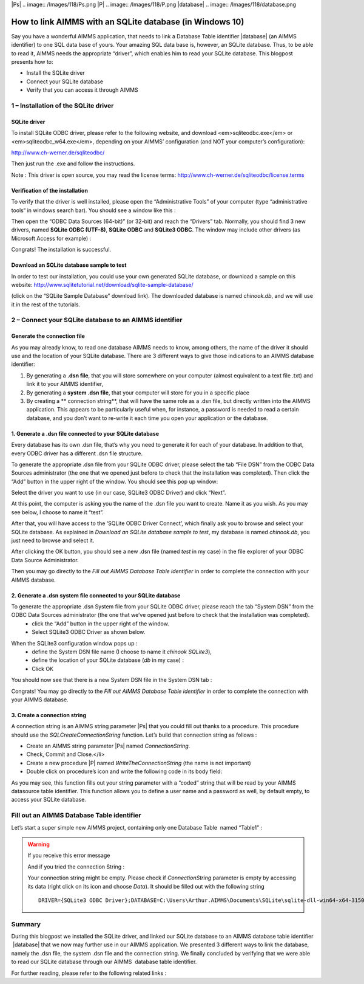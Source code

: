 .. IMAGES
.. </Images/118/...>

|Ps| .. image:: /Images/118/Ps.png
|P| .. image:: /Images/118/P.png
|database| .. image:: /Images/118/database.png


How to link AIMMS with an SQLite database (in Windows 10)
=========================================================

Say you have a wonderful AIMMS application, that needs to link a Database Table identifier 
|database| (an AIMMS identifier) to one SQL data base of yours. Your amazing SQL data base is, however, an SQLite database. Thus, to be able to read it, AIMMS needs the appropriate “driver”, which enables him to read your SQLite database. This blogpost presents how to:

* Install the SQLite driver
* Connect your SQLite database
* Verify that you can access it through AIMMS


1 – Installation of the SQLite driver
---------------------------------------
SQLite driver
^^^^^^^^^^^^^^^^^^^^^^^^
To install SQLite ODBC driver, please refer to the following website, and download <em>sqliteodbc.exe</em> or <em>sqliteodbc_w64.exe</em>, depending on your AIMMS’ configuration (and NOT your computer’s configuration):

http://www.ch-werner.de/sqliteodbc/

Then just run the .exe and follow the instructions.

Note : This driver is open source, you may read the license terms: http://www.ch-werner.de/sqliteodbc/license.terms

Verification of the installation
^^^^^^^^^^^^^^^^^^^^^^^^^^^^^^^^^^^
To verify that the driver is well installed, please open the “Administrative Tools” of your computer (type “administrative tools“ in windows search bar). You should see a window like this :

.. image:: /Images/118/2odbc.png

Then open the “ODBC Data Sources (64-bit)” (or 32-bit) and reach the “Drivers” tab. Normally, you should find 3 new drivers, named **SQLite ODBC (UTF-8)**, **SQLite ODBC** and **SQLite3 ODBC**. The window may include other drivers (as Microsoft Access for example) :

.. image:: /Images/118/3odbc.png

Congrats! The installation is successful.

Download an SQLite database sample to test
^^^^^^^^^^^^^^^^^^^^^^^^^^^^^^^^^^^^^^^^^^^
In order to test our installation, you could use your own generated SQLite database, or download a sample on this website: http://www.sqlitetutorial.net/download/sqlite-sample-database/

(click on the “SQLite Sample Database” download link). The downloaded database is named `chinook.db`, and we will use it in the rest of the tutorials.

2 – Connect your SQLite database to an AIMMS identifier
--------------------------------------------------------

Generate the connection file
^^^^^^^^^^^^^^^^^^^^^^^^^^^^^
As you may already know, to read one database AIMMS needs to know, among others, the name of the driver it should use and the location of your SQLite database. There are 3 different ways to give those indications to an AIMMS database identifier:

#. By generating a **.dsn file**, that you will store somewhere on your computer (almost equivalent to a text file .txt) and link it to your AIMMS identifier,
#. By generating a **system .dsn file**, that your computer will store for you in a specific place
#. By creating a ** connection string**, that will have the same role as a .dsn file, but directly written into the AIMMS application. This appears to be particularly useful when, for instance, a password is needed to read a certain database, and you don’t want to re-write it each time you open your application or the database.

1. Generate a .dsn file connected to your SQLite database
^^^^^^^^^^^^^^^^^^^^^^^^^^^^^^^^^^^^^^^^^^^^^^^^^^^^^^^^^^^
Every database has its own .dsn file, that’s why you need to generate it for each of your database. In addition to that, every ODBC driver has a different .dsn file structure.

To generate the appropriate .dsn file from your SQLite ODBC driver, please select the tab “File DSN” from the ODBC Data Sources administrator (the one that we opened just before to check that the installation was completed). Then click the “Add” button in the upper right of the window. You should see this pop up window:

.. image:: /Images/118/4odbc.png

Select the driver you want to use (in our case, SQLite3 ODBC Driver) and click “Next”.

At this point, the computer is asking you the name of the .dsn file you want to create. Name it as you wish. As you may see below, I choose to name it “test”.

.. image:: /Images/118/5odbc.png

After that, you will have access to the ‘SQLite ODBC Driver Connect’, which finally ask you to browse and select your SQLite database. As explained in *Download an SQLite database sample to test*, my database is named `chinook.db`, you just need to browse and select it.

.. image:: /Images/118/8odbc.png

After clicking the OK button, you should see a new .dsn file (named `test` in my case) in the file explorer of your ODBC Data Source Administrator.

Then you may go directly to the *Fill out AIMMS Database Table identifier* in order to complete the connection with your AIMMS database.

2. Generate a .dsn system file connected to your SQLite database
^^^^^^^^^^^^^^^^^^^^^^^^^^^^^^^^^^^^^^^^^^^^^^^^^^^^^^^^^^^^^^^^^^
To generate the appropriate .dsn System file from your SQLite ODBC driver, please reach the tab “System DSN” from the ODBC Data Sources administrator (the one that we’ve opened just before to check that the installation was completed).
	* click the “Add” button in the upper right of the window.
	* Select SQLite3 ODBC Driver as shown below.

.. image:: /Images/118/7odbc.png

When the SQLite3 configuration window pops up :
	* define the System DSN file name (I choose to name it `chinook SQLite3`),
	* define the location of your SQLite database (`db` in my case) :
	* Click OK

.. image:: /Images/118/8odbc.png

You should now see that there is a new System DSN file in the System DSN tab :

.. image:: /Images/118/9odbc.png

Congrats! You may go directly to the *Fill out AIMMS Database Table identifier* in order to complete the connection with your AIMMS database.

3. Create a connection string
^^^^^^^^^^^^^^^^^^^^^^^^^^^^^

A connection string is an AIMMS string parameter |Ps| that you could fill out thanks to a procedure. This procedure should use the `SQLCreateConnectionString` function. Let’s build that connection string as follows :

* Create an AIMMS string parameter |Ps| named `ConnectionString`.
* Check, Commit and Close.</li>
* Create a new procedure |P| named `WriteTheConnectionString` (the name is not important)
* Double click on procedure’s icon and write the following code in its body field:

.. raw:: html

	<pre>ConnectionString := <span style="color: #ff0000;">SQLCreateConnectionString</span>(
	DatabaseInterface              :  <em>'odbc'</em>,
	DriverName                     :  <em>"SQLite3 ODBC Driver"</em>,
	DatabaseName                   :  <em>"C:\\Users\\Arthur.AIMMS\\Documents\\SQLite\\sqlite-dll-win64-x64-3150000\\chinook.db"</em>, <span style="color: #339966;"><em>!The path of your database
	</em></span>AdditionalConnectionParameters:<em>""</em>) ;</pre>

As you may see, this function fills out your string parameter with a “coded” string that will be read by your AIMMS datasource table identifier. This function allows you to define a user name and a password as well, by default empty, to access your SQLite database.

.. raw:: html

	For more details on <em>SQLCreateConnectionString</em> function syntax, please right click on <span style="color: #ff0000;"><em>SQLCreateConnectionString</em> </span>in the body field and select the ‘help on’ item (or refer to the <a href="http://download.aimms.com/aimms/download/manuals/AIMMS_func.pdf">AIMMS Function reference</a>).
	<ul>
		<li>Finally, you should run the procedure ‘<em>WriteTheConnectionString</em>’, in order to fill out your String parameter.</li>
	</ul>

Fill out an AIMMS Database Table identifier
--------------------------------------------
Let’s start a super simple new AIMMS project, containing only one Database Table  named “Table1” :

.. image:: /Images/118/10aimms.png

.. raw:: html

	<ul>
		<li>Create a new Database Table ,</li>
		<li>Specify ‘Table1’,</li>
		<li>Activate the <strong>Data Source</strong> wizard,</li>
	</ul>
	<h3>Link with a .dsn file</h3>
	<ul>
		<li>Choose the <strong>Select File Data Source… </strong>command in the menu that pops up,</li>
		<li>Select your DSN file (“<em>dsn</em>” in our case).</li>
		<li>Press the <strong>Save</strong></li>
	</ul>
	<h3>Link with a System .dsn file</h3>
	<ul>
		<li>Choose the <strong>Select User/System Data Source… </strong>command in the menu that pops up,</li>
		<li>Select your DSN System file (“<em>chinook SQLite3</em>” in our case).</li>
		<li>Press the <strong>Save</strong></li>
	</ul>
	<h3>Link with a connection string</h3>
	<ul>
		<li>Choose the <strong>Select String Parameter/Connection String… </strong>command in the menu that pops up,</li>
		<li>Select the String Parameter |Ps| you’ve just created (named ‘<em>ConnectionString’</em> in our case).</li>
	</ul>
	<h1><a name="_3_–_Verify"></a>3 – Verify the database link</h1>
	Once you have linked the data source, you are now ready and able to select a table from this source. Please, execute the following steps:

	<ul>
		<li>Activate the <strong>Table Name</strong> wizard,</li>
		<li>Choose the <strong>Select Table/Query Name...</strong> command from the pop-up menu,</li>
		<li>You should see table names from your database… if not, please see the instructions bellow.</li>
	</ul>

.. warning::

	If you receive this error message

	.. image:: /Images/118/11aimms.png

	And if you tried the connection String :

	Your connection string might be empty. Please check if `ConnectionString` parameter is empty by accessing its data (right click on its icon and choose *Data*). It should be filled out with the following string ::

		DRIVER={SQLite3 ODBC Driver};DATABASE=C:\Users\Arthur.AIMMS\Documents\SQLite\sqlite-dll-win64-x64-3150000\chinook.db;

Summary
--------
During this blogpost we installed the SQLite driver, and linked our SQLite database to an AIMMS database table identifier  |database| that we now may further use in our AIMMS application. We presented 3 different ways to link the database, namely the .dsn file, the system .dsn file and the connection string. We finally concluded by verifying that we were able to read our SQLite database through our AIMMS  database table identifier.

For further reading, please refer to the following related links :

.. raw:: html

	<strong>AIMMS materials</strong>
	<ul>
		<li><a href="http://download.aimms.com/aimms/download/manuals/AIMMS3_LRB.pdf">AIMMS Language Reference</a>: Chapter 27 - <em>Communicating With Databases</em></li>
		<li><a href="http://download.aimms.com/aimms/download/manuals/AIMMS_func.pdf">AIMMS Function Reference</a>: <em>SQLCreateConnectionString</em></li>
	</ul>
	<!--strong>Related Blogposts </strong>
	<ul>
		<li><a href="http://techblog.aimms.com/2012/08/28/connect-to-access-database-file-via-odbc-connection-string/">Connect to Access database file via ODBC connection string</a></li>
		<li><a href="http://techblog.aimms.com/2014/10/27/installing-32-bit-and-64-bit-microsoft-access-drivers-next-to-each-other/">Installing 32-bit and 64-bit Microsoft Access Drivers next to each other</a></li>
	</ul-->
	<strong>Other related websites</strong>
	<ul>
		<li><a href="http://www.ch-werner.de/sqliteodbc/">SQLite ODBC Driver</a></li>
		<li><a href="https://sqlite.org/">SQLite Website</a></li>
	</ul>
